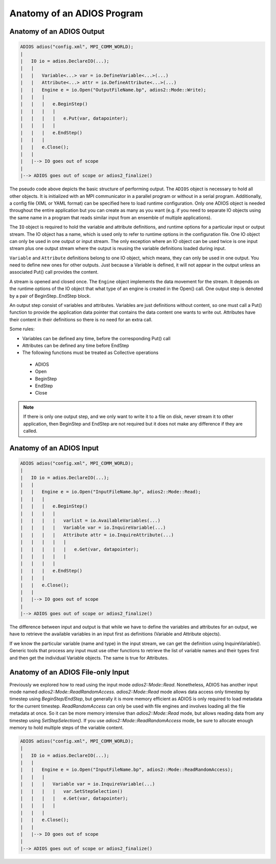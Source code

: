 .. _sec:basics_interface_components_anatomy:

***************************
Anatomy of an ADIOS Program
***************************

Anatomy of an ADIOS Output
--------------------------

.. code:: C++

    ADIOS adios("config.xml", MPI_COMM_WORLD);
    |
    |   IO io = adios.DeclareIO(...);
    |   |
    |   |   Variable<...> var = io.DefineVariable<...>(...)
    |   |   Attribute<...> attr = io.DefineAttribute<...>(...)
    |   |   Engine e = io.Open("OutputFileName.bp", adios2::Mode::Write);
    |   |   |
    |   |   |   e.BeginStep()
    |   |   |   |
    |   |   |   |   e.Put(var, datapointer);
    |   |   |   |
    |   |   |   e.EndStep()
    |   |   |
    |   |   e.Close();
    |   |
    |   |--> IO goes out of scope
    |
    |--> ADIOS goes out of scope or adios2_finalize()


The pseudo code above depicts the basic structure of performing output. The ``ADIOS`` object is necessary to hold all
other objects. It is initialized with an MPI communicator in a parallel program or without in a serial program.
Additionally, a config file (XML or YAML format) can be specified here to load runtime configuration. Only one ADIOS
object is needed throughout the entire application but you can create as many as you want (e.g. if you need to separate
IO objects using the same name in a program that reads similar input from an ensemble of multiple applications).

The ``IO`` object is required to hold the variable and attribute definitions, and runtime options for a particular input
or output stream. The IO object has a name, which is used only to refer to runtime options in the configuration file.
One IO object can only be used in one output or input stream. The only exception where an IO object can be used twice is
one input stream plus one output stream where the output is reusing the variable definitions loaded during input.

``Variable`` and ``Attribute`` definitions belong to one IO object, which means, they can only be used in one output.
You need to define new ones for other outputs. Just because a Variable is defined, it will not appear in the output
unless an associated Put() call provides the content.

A stream is opened and closed once. The ``Engine`` object implements the data movement for the stream. It depends on the
runtime options of the IO object that what type of an engine is created in the Open() call. One output step is denoted
by a pair of BeginStep..EndStep block.

An output step consist of variables and attributes. Variables are just definitions without content, so one must call a
Put() function to provide the application data pointer that contains the data content one wants to write out. Attributes
have their content in their definitions so there is no need for an extra call.

Some rules:

*   Variables can be defined any time, before the corresponding Put() call
*   Attributes can be defined any time before EndStep
*   The following functions must be treated as Collective operations

  * ADIOS
  * Open
  * BeginStep
  * EndStep
  * Close

.. note::

    If there is only one output step, and we only want to write it to a file on disk, never stream it to other
    application, then BeginStep and EndStep are not required but it does not make any difference if they are called.

Anatomy of an ADIOS Input
-------------------------

.. code:: C++

    ADIOS adios("config.xml", MPI_COMM_WORLD);
    |
    |   IO io = adios.DeclareIO(...);
    |   |
    |   |   Engine e = io.Open("InputFileName.bp", adios2::Mode::Read);
    |   |   |
    |   |   |   e.BeginStep()
    |   |   |   |
    |   |   |   |   varlist = io.AvailableVariables(...)
    |   |   |   |   Variable var = io.InquireVariable(...)
    |   |   |   |   Attribute attr = io.InquireAttribute(...)
    |   |   |   |   |
    |   |   |   |   |   e.Get(var, datapointer);
    |   |   |   |   |
    |   |   |   |
    |   |   |   e.EndStep()
    |   |   |
    |   |   e.Close();
    |   |
    |   |--> IO goes out of scope
    |
    |--> ADIOS goes out of scope or adios2_finalize()

The difference between input and output is that while we have to define the variables and attributes for an output, we
have to retrieve the available variables in an input first as definitions (Variable and Attribute objects).

If we know the particular variable (name and type) in the input stream, we can get the definition using
InquireVariable(). Generic tools that process any input must use other functions to retrieve the list of variable names
and their types first and then get the individual Variable objects. The same is true for Attributes.

Anatomy of an ADIOS File-only Input
-----------------------------------

Previously we explored how to read using the input mode `adios2::Mode::Read`. Nonetheless, ADIOS has another input mode
named `adios2::Mode::ReadRandomAccess`. `adios2::Mode::Read` mode allows data access only timestep by timestep using
`BeginStep/EndStep`, but generally it is more memory efficient as ADIOS is only required to load metadata for the
current timestep. `ReadRandomAccess` can only be used with file engines and involves loading all the file metadata at
once. So it can be more memory intensive than `adios2::Mode::Read` mode, but allows reading data from any timestep using
`SetStepSelection()`. If you use `adios2::Mode::ReadRandomAccess` mode, be sure to allocate enough memory to hold
multiple steps of the variable content.

.. code:: C++

    ADIOS adios("config.xml", MPI_COMM_WORLD);
    |
    |   IO io = adios.DeclareIO(...);
    |   |
    |   |   Engine e = io.Open("InputFileName.bp", adios2::Mode::ReadRandomAccess);
    |   |   |
    |   |   |   Variable var = io.InquireVariable(...)
    |   |   |   |   var.SetStepSelection()
    |   |   |   |   e.Get(var, datapointer);
    |   |   |   |
    |   |   |
    |   |   e.Close();
    |   |
    |   |--> IO goes out of scope
    |
    |--> ADIOS goes out of scope or adios2_finalize()

